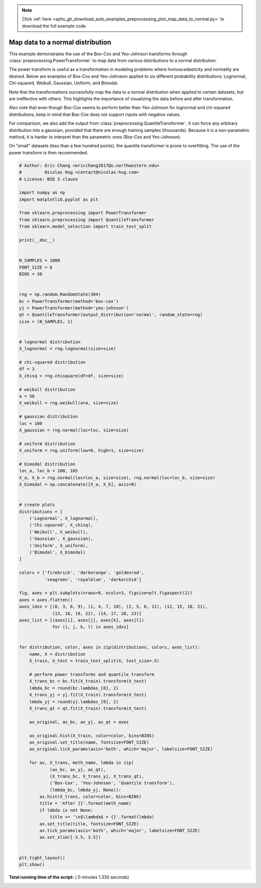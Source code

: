 .. note::
    :class: sphx-glr-download-link-note

    Click :ref:`here <sphx_glr_download_auto_examples_preprocessing_plot_map_data_to_normal.py>` to download the full example code
.. rst-class:: sphx-glr-example-title

.. _sphx_glr_auto_examples_preprocessing_plot_map_data_to_normal.py:


=================================
Map data to a normal distribution
=================================

This example demonstrates the use of the Box-Cox and Yeo-Johnson transforms
through :class:`preprocessing.PowerTransformer` to map data from various
distributions to a normal distribution.

The power transform is useful as a transformation in modeling problems where
homoscedasticity and normality are desired. Below are examples of Box-Cox and
Yeo-Johnwon applied to six different probability distributions: Lognormal,
Chi-squared, Weibull, Gaussian, Uniform, and Bimodal.

Note that the transformations successfully map the data to a normal
distribution when applied to certain datasets, but are ineffective with others.
This highlights the importance of visualizing the data before and after
transformation.

Also note that even though Box-Cox seems to perform better than Yeo-Johnson for
lognormal and chi-squared distributions, keep in mind that Box-Cox does not
support inputs with negative values.

For comparison, we also add the output from
:class:`preprocessing.QuantileTransformer`. It can force any arbitrary
distribution into a gaussian, provided that there are enough training samples
(thousands). Because it is a non-parametric method, it is harder to interpret
than the parametric ones (Box-Cox and Yeo-Johnson).

On "small" datasets (less than a few hundred points), the quantile transformer
is prone to overfitting. The use of the power transform is then recommended.




.. image:: /auto_examples/preprocessing/images/sphx_glr_plot_map_data_to_normal_001.png
    :class: sphx-glr-single-img





.. code-block:: python


    # Author: Eric Chang <ericchang2017@u.northwestern.edu>
    #         Nicolas Hug <contact@nicolas-hug.com>
    # License: BSD 3 clause

    import numpy as np
    import matplotlib.pyplot as plt

    from sklearn.preprocessing import PowerTransformer
    from sklearn.preprocessing import QuantileTransformer
    from sklearn.model_selection import train_test_split

    print(__doc__)


    N_SAMPLES = 1000
    FONT_SIZE = 6
    BINS = 30


    rng = np.random.RandomState(304)
    bc = PowerTransformer(method='box-cox')
    yj = PowerTransformer(method='yeo-johnson')
    qt = QuantileTransformer(output_distribution='normal', random_state=rng)
    size = (N_SAMPLES, 1)


    # lognormal distribution
    X_lognormal = rng.lognormal(size=size)

    # chi-squared distribution
    df = 3
    X_chisq = rng.chisquare(df=df, size=size)

    # weibull distribution
    a = 50
    X_weibull = rng.weibull(a=a, size=size)

    # gaussian distribution
    loc = 100
    X_gaussian = rng.normal(loc=loc, size=size)

    # uniform distribution
    X_uniform = rng.uniform(low=0, high=1, size=size)

    # bimodal distribution
    loc_a, loc_b = 100, 105
    X_a, X_b = rng.normal(loc=loc_a, size=size), rng.normal(loc=loc_b, size=size)
    X_bimodal = np.concatenate([X_a, X_b], axis=0)


    # create plots
    distributions = [
        ('Lognormal', X_lognormal),
        ('Chi-squared', X_chisq),
        ('Weibull', X_weibull),
        ('Gaussian', X_gaussian),
        ('Uniform', X_uniform),
        ('Bimodal', X_bimodal)
    ]

    colors = ['firebrick', 'darkorange', 'goldenrod',
              'seagreen', 'royalblue', 'darkorchid']

    fig, axes = plt.subplots(nrows=8, ncols=3, figsize=plt.figaspect(2))
    axes = axes.flatten()
    axes_idxs = [(0, 3, 6, 9), (1, 4, 7, 10), (2, 5, 8, 11), (12, 15, 18, 21),
                 (13, 16, 19, 22), (14, 17, 20, 23)]
    axes_list = [(axes[i], axes[j], axes[k], axes[l])
                 for (i, j, k, l) in axes_idxs]


    for distribution, color, axes in zip(distributions, colors, axes_list):
        name, X = distribution
        X_train, X_test = train_test_split(X, test_size=.5)

        # perform power transforms and quantile transform
        X_trans_bc = bc.fit(X_train).transform(X_test)
        lmbda_bc = round(bc.lambdas_[0], 2)
        X_trans_yj = yj.fit(X_train).transform(X_test)
        lmbda_yj = round(yj.lambdas_[0], 2)
        X_trans_qt = qt.fit(X_train).transform(X_test)

        ax_original, ax_bc, ax_yj, ax_qt = axes

        ax_original.hist(X_train, color=color, bins=BINS)
        ax_original.set_title(name, fontsize=FONT_SIZE)
        ax_original.tick_params(axis='both', which='major', labelsize=FONT_SIZE)

        for ax, X_trans, meth_name, lmbda in zip(
                (ax_bc, ax_yj, ax_qt),
                (X_trans_bc, X_trans_yj, X_trans_qt),
                ('Box-Cox', 'Yeo-Johnson', 'Quantile transform'),
                (lmbda_bc, lmbda_yj, None)):
            ax.hist(X_trans, color=color, bins=BINS)
            title = 'After {}'.format(meth_name)
            if lmbda is not None:
                title += '\n$\lambda$ = {}'.format(lmbda)
            ax.set_title(title, fontsize=FONT_SIZE)
            ax.tick_params(axis='both', which='major', labelsize=FONT_SIZE)
            ax.set_xlim([-3.5, 3.5])


    plt.tight_layout()
    plt.show()

**Total running time of the script:** ( 0 minutes  1.330 seconds)


.. _sphx_glr_download_auto_examples_preprocessing_plot_map_data_to_normal.py:


.. only :: html

 .. container:: sphx-glr-footer
    :class: sphx-glr-footer-example



  .. container:: sphx-glr-download

     :download:`Download Python source code: plot_map_data_to_normal.py <plot_map_data_to_normal.py>`



  .. container:: sphx-glr-download

     :download:`Download Jupyter notebook: plot_map_data_to_normal.ipynb <plot_map_data_to_normal.ipynb>`


.. only:: html

 .. rst-class:: sphx-glr-signature

    `Gallery generated by Sphinx-Gallery <https://sphinx-gallery.readthedocs.io>`_
